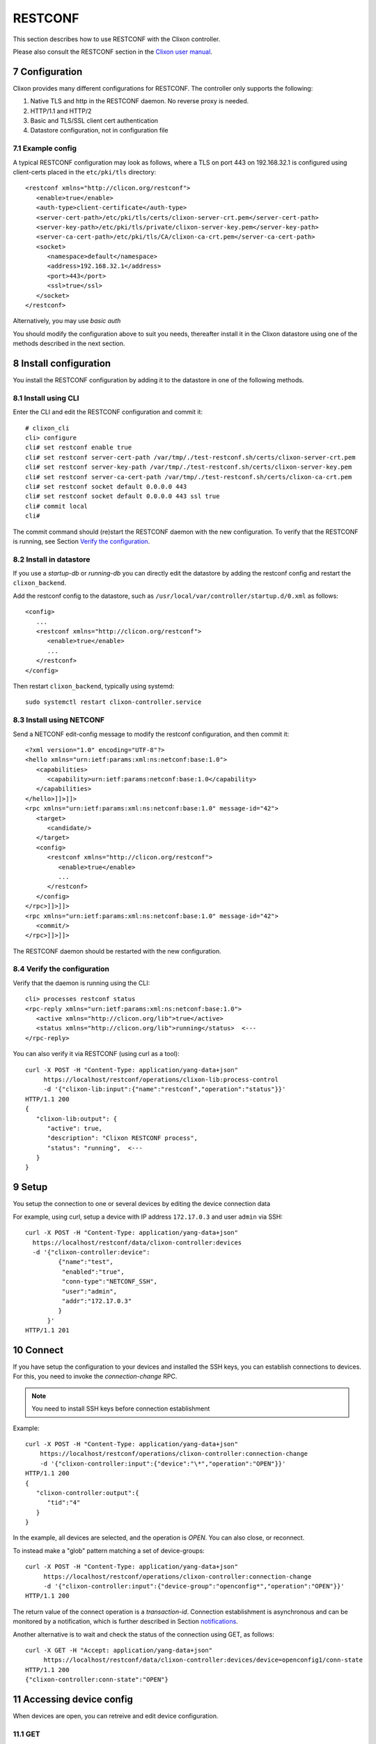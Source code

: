 .. _controller_cli:
.. sectnum::
   :start: 7
   :depth: 3

********
RESTCONF
********

This section describes how to use RESTCONF with the Clixon controller.

Please also consult the RESTCONF section in the `Clixon user manual <https://clixon-docs.readthedocs.io>`_.

Configuration
=============

Clixon provides many different configurations for RESTCONF. The controller only supports the following:

1. Native TLS and http in the RESTCONF daemon. No reverse proxy is needed.
2. HTTP/1.1 and HTTP/2
3. Basic and TLS/SSL client cert authentication
4. Datastore configuration, not in configuration file

Example config
--------------
A typical RESTCONF configuration may look as follows, where a TLS on port 443 on 192.168.32.1 is configured using client-certs placed in the ``etc/pki/tls`` directory::

   <restconf xmlns="http://clicon.org/restconf">
      <enable>true</enable>
      <auth-type>client-certificate</auth-type>
      <server-cert-path>/etc/pki/tls/certs/clixon-server-crt.pem</server-cert-path>
      <server-key-path>/etc/pki/tls/private/clixon-server-key.pem</server-key-path>
      <server-ca-cert-path>/etc/pki/tls/CA/clixon-ca-crt.pem</server-ca-cert-path>
      <socket>
         <namespace>default</namespace>
         <address>192.168.32.1</address>
         <port>443</port>
         <ssl>true</ssl>
      </socket>
   </restconf>

Alternatively, you may use `basic auth`

You should modify the configuration above to suit you needs,
thereafter install it in the Clixon datastore using one of the methods
described in the next section.

Install configuration
=====================
You install the RESTCONF configuration by adding it to the datastore in one of the following methods.

Install using CLI
-----------------
Enter the CLI and edit the RESTCONF configuration and commit it::

   # clixon_cli
   cli> configure
   cli# set restconf enable true
   cli# set restconf server-cert-path /var/tmp/./test-restconf.sh/certs/clixon-server-crt.pem
   cli# set restconf server-key-path /var/tmp/./test-restconf.sh/certs/clixon-server-key.pem
   cli# set restconf server-ca-cert-path /var/tmp/./test-restconf.sh/certs/clixon-ca-crt.pem
   cli# set restconf socket default 0.0.0.0 443
   cli# set restconf socket default 0.0.0.0 443 ssl true
   cli# commit local
   cli#

The commit command should (re)start the RESTCONF daemon with the new configuration. To verify that the RESTCONF is running, see Section `Verify the configuration`_.
   
Install in datastore
--------------------
If you use a `startup-db` or `running-db` you can directly edit the datastore by adding the restconf config and restart the ``clixon_backend``.

Add the restconf config to the datastore, such as ``/usr/local/var/controller/startup.d/0.xml`` as follows::

   <config>
      ...
      <restconf xmlns="http://clicon.org/restconf">
         <enable>true</enable>
         ...
      </restconf>
   </config>

Then restart ``clixon_backend``, typically using systemd::

   sudo systemctl restart clixon-controller.service

Install using NETCONF
---------------------

Send a NETCONF edit-config message to modify the restconf configuration, and then commit it::

   <?xml version="1.0" encoding="UTF-8"?>
   <hello xmlns="urn:ietf:params:xml:ns:netconf:base:1.0">
      <capabilities>
         <capability>urn:ietf:params:netconf:base:1.0</capability>
      </capabilities>
   </hello>]]>]]>
   <rpc xmlns="urn:ietf:params:xml:ns:netconf:base:1.0" message-id="42">
      <target>
         <candidate/>
      </target>
      <config>
         <restconf xmlns="http://clicon.org/restconf">
            <enable>true</enable>
            ...
         </restconf>
      </config>
   </rpc>]]>]]>
   <rpc xmlns="urn:ietf:params:xml:ns:netconf:base:1.0" message-id="42">
      <commit/>
   </rpc>]]>]]>

The RESTCONF daemon should be restarted with the new configuration.
   
Verify the configuration
------------------------
Verify that the daemon is running using the CLI::

   cli> processes restconf status
   <rpc-reply xmlns="urn:ietf:params:xml:ns:netconf:base:1.0">
      <active xmlns="http://clicon.org/lib">true</active>
      <status xmlns="http://clicon.org/lib">running</status>  <---
   </rpc-reply>

You can also verify it via RESTCONF (using curl as a tool)::
  
   curl -X POST -H "Content-Type: application/yang-data+json"
        https://localhost/restconf/operations/clixon-lib:process-control
        -d '{"clixon-lib:input":{"name":"restconf","operation":"status"}}'
   HTTP/1.1 200
   {
      "clixon-lib:output": {
         "active": true,
         "description": "Clixon RESTCONF process",
         "status": "running",  <---
      }
   }

Setup
=====
You setup the connection to one or several devices by editing the device connection data

For example, using curl, setup a device with IP address ``172.17.0.3`` and user ``admin`` via SSH::

   curl -X POST -H "Content-Type: application/yang-data+json"
     https://localhost/restconf/data/clixon-controller:devices
     -d '{"clixon-controller:device":
            {"name":"test",
             "enabled":"true",
             "conn-type":"NETCONF_SSH",
             "user":"admin",
             "addr":"172.17.0.3"
            }
         }'
   HTTP/1.1 201

Connect
=======

If you have setup the configuration to your devices and installed the
SSH keys, you can establish connections to devices. For this, you need to invoke
the `connection-change` RPC.

.. note::
          You need to install SSH keys before connection establishment
          
Example::

   curl -X POST -H "Content-Type: application/yang-data+json"
       https://localhost/restconf/operations/clixon-controller:connection-change
       -d '{"clixon-controller:input":{"device":"\*","operation":"OPEN"}}'
   HTTP/1.1 200
   {
      "clixon-controller:output":{
         "tid":"4"
      }
   }

In the example, all devices are selected, and the operation is `OPEN`. You can also close, or reconnect.

To instead make a "glob" pattern matching a set of device-groups::

   curl -X POST -H "Content-Type: application/yang-data+json"
        https://localhost/restconf/operations/clixon-controller:connection-change
        -d '{"clixon-controller:input":{"device-group":"openconfig*","operation":"OPEN"}}'
   HTTP/1.1 200

The return value of the connect operation is a `transaction-id`. Connection establishment is asynchronous and can be monitored by a notification, which is further described in Section `notifications`_.

Another alternative is to wait and check the status of the connection using GET, as follows::

   curl -X GET -H "Accept: application/yang-data+json"
        https://localhost/restconf/data/clixon-controller:devices/device=openconfig1/conn-state
   HTTP/1.1 200
   {"clixon-controller:conn-state":"OPEN"}

Accessing device config
=======================

When devices are open, you can retreive and edit device configuration.

GET
---
You can GET configuration from a single device as follows::

   curl -H "Accept: application/yang-data+xml" -X GET
        https://localhost/restconf/data/clixon-controller:devices/device=openconfig1/config
   HTTP/1.1 200
   {
    "clixon-controller:config": {
      "openconfig-interfaces:interfaces": {
         "interface": [
            {
               "name": "x",
               ...

You can also get more specific config::

   curl -H "Accept: application/yang-data+xml" -X GET
        https://localhost/restconf/data/clixon-controller:devices/device=openconfig1/config//openconfig-interfaces:interfaces/interface=x/config/type
   HTTP/1.1 200
   {
      "openconfig-interfaces:type": "iana-if-type:ethernetCsmacd"
   }

Edit
----
To edit device configuration, use PUT, POST or PATCH.
For example, change the description of an interface using PUT::

   curl -X PUT -H "Content-Type: application/yang-data+json"
      https://localhost/restconf/data/clixon-controller:devices/device=openconfig1/config/openconfig-interfaces:interfaces/interface=x/config
      -d '{
           "openconfig-interfaces:config": {
             "name": "x",
             "type": "iana-if-type:ethernetCsmacd",
             "description": "My description"
             }
          }'
   HTTP/1.1 204

Notifications
=============


Device RPCs
===========

Services
========

